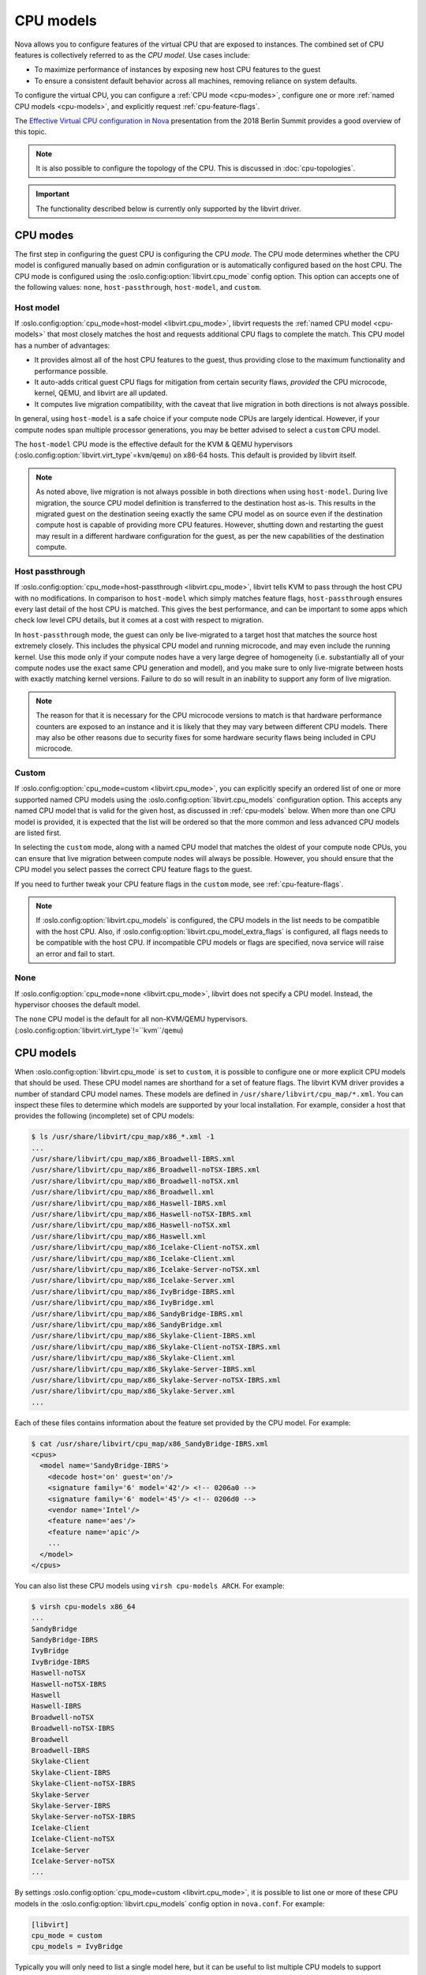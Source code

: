 ==========
CPU models
==========

Nova allows you to configure features of the virtual CPU that are exposed to
instances. The combined set of CPU features is collectively referred to as the
*CPU model*. Use cases include:

* To maximize performance of instances by exposing new host CPU features to the
  guest

* To ensure a consistent default behavior across all machines, removing
  reliance on system defaults.

To configure the virtual CPU, you can configure a :ref:`CPU mode <cpu-modes>`,
configure one or more :ref:`named CPU models <cpu-models>`, and explicitly
request :ref:`cpu-feature-flags`.

The `Effective Virtual CPU configuration in Nova`__ presentation from the 2018
Berlin Summit provides a good overview of this topic.

.. note::

   It is also possible to configure the topology of the CPU. This is discussed
   in :doc:`cpu-topologies`.

.. important::

   The functionality described below is currently only supported by the
   libvirt driver.

.. __: https://www.openstack.org/videos/summits/berlin-2018/effective-virtual-cpu-configuration-in-nova


.. _cpu-modes:

CPU modes
---------

The first step in configuring the guest CPU is configuring the CPU *mode*.
The CPU mode determines whether the CPU model is configured manually based on
admin configuration or is automatically configured based on the host CPU.
The CPU mode is configured using the :oslo.config:option:`libvirt.cpu_mode`
config option. This option can accepts one of the following values: ``none``,
``host-passthrough``, ``host-model``, and ``custom``.

Host model
~~~~~~~~~~

If :oslo.config:option:`cpu_mode=host-model <libvirt.cpu_mode>`, libvirt
requests the :ref:`named CPU model <cpu-models>` that most closely matches the
host and requests additional CPU flags to complete the match. This CPU model
has a number of advantages:

* It provides almost all of the host CPU features to the guest, thus providing
  close to the maximum functionality and performance possible.

* It auto-adds critical guest CPU flags for mitigation from certain security
  flaws, *provided* the CPU microcode, kernel, QEMU, and libvirt are all
  updated.

* It computes live migration compatibility, with the caveat that live migration
  in both directions is not always possible.

In general, using ``host-model`` is a safe choice if your compute node CPUs are
largely identical. However, if your compute nodes span multiple processor
generations, you may be better advised to select a ``custom`` CPU model.

The ``host-model`` CPU mode is the effective default for the KVM & QEMU
hypervisors (:oslo.config:option:`libvirt.virt_type`\ =\ ``kvm``/``qemu``) on
x86-64 hosts. This default is provided by libvirt itself.

.. note::

   As noted above, live migration is not always possible in both directions
   when using ``host-model``. During live migration, the source CPU model
   definition is transferred to the destination host as-is. This results in the
   migrated guest on the destination seeing exactly the same CPU model as on
   source even if the destination compute host is capable of providing more CPU
   features. However, shutting down and restarting the guest may result in a
   different hardware configuration for the guest, as per the new capabilities
   of the destination compute.

Host passthrough
~~~~~~~~~~~~~~~~

If :oslo.config:option:`cpu_mode=host-passthrough <libvirt.cpu_mode>`, libvirt
tells KVM to pass through the host CPU with no modifications. In comparison to
``host-model`` which simply matches feature flags, ``host-passthrough`` ensures
every last detail of the host CPU is matched. This gives the best performance,
and can be important to some apps which check low level CPU details, but it
comes at a cost with respect to migration.

In ``host-passthrough`` mode, the guest can only be live-migrated to a target
host that matches the source host extremely closely. This includes the physical
CPU model and running microcode, and may even include the running kernel. Use
this mode only if your compute nodes have a very large degree of homogeneity
(i.e. substantially all of your compute nodes use the exact same CPU generation
and model), and you make sure to only live-migrate between hosts with exactly
matching kernel versions. Failure to do so will result in an inability to
support any form of live migration.

.. note::

   The reason for that it is necessary for the CPU microcode versions to match
   is that hardware performance counters are exposed to an instance and it is
   likely that they may vary between different CPU models. There may also be
   other reasons due to security fixes for some hardware security flaws being
   included in CPU microcode.

Custom
~~~~~~

If :oslo.config:option:`cpu_mode=custom <libvirt.cpu_mode>`, you can explicitly
specify an ordered list of one or more supported named CPU models using the
:oslo.config:option:`libvirt.cpu_models` configuration option. This accepts any
named CPU model that is valid for the given host, as discussed in
:ref:`cpu-models` below. When more than one CPU model is provided, it is
expected that the list will be ordered so that the more common and less
advanced CPU models are listed first.

In selecting the ``custom`` mode, along with a named CPU model that matches the
oldest of your compute node CPUs, you can ensure that live migration between
compute nodes will always be possible. However, you should ensure that the CPU
model you select passes the correct CPU feature flags to the guest.

If you need to further tweak your CPU feature flags in the ``custom`` mode, see
:ref:`cpu-feature-flags`.

.. note::

   If :oslo.config:option:`libvirt.cpu_models` is configured,
   the CPU models in the list needs to be compatible with the host CPU. Also, if
   :oslo.config:option:`libvirt.cpu_model_extra_flags` is configured, all flags
   needs to be compatible with the host CPU. If incompatible CPU models or flags
   are specified, nova service will raise an error and fail to start.

None
~~~~

If :oslo.config:option:`cpu_mode=none <libvirt.cpu_mode>`, libvirt does not
specify a CPU model. Instead, the hypervisor chooses the default model.

The ``none`` CPU model is the default for all non-KVM/QEMU hypervisors.
(:oslo.config:option:`libvirt.virt_type`\ !=``kvm``/``qemu``)


.. _cpu-models:

CPU models
----------

When :oslo.config:option:`libvirt.cpu_mode` is set to ``custom``, it is
possible to configure one or more explicit CPU models that should be used.
These CPU model names are shorthand for a set of feature flags.
The libvirt KVM driver provides a number of standard CPU model names.
These models are defined in ``/usr/share/libvirt/cpu_map/*.xml``.
You can inspect these files to determine which models are supported by your
local installation. For example, consider a host that provides the following
(incomplete) set of CPU models:

.. code-block:: bash

    $ ls /usr/share/libvirt/cpu_map/x86_*.xml -1
    ...
    /usr/share/libvirt/cpu_map/x86_Broadwell-IBRS.xml
    /usr/share/libvirt/cpu_map/x86_Broadwell-noTSX-IBRS.xml
    /usr/share/libvirt/cpu_map/x86_Broadwell-noTSX.xml
    /usr/share/libvirt/cpu_map/x86_Broadwell.xml
    /usr/share/libvirt/cpu_map/x86_Haswell-IBRS.xml
    /usr/share/libvirt/cpu_map/x86_Haswell-noTSX-IBRS.xml
    /usr/share/libvirt/cpu_map/x86_Haswell-noTSX.xml
    /usr/share/libvirt/cpu_map/x86_Haswell.xml
    /usr/share/libvirt/cpu_map/x86_Icelake-Client-noTSX.xml
    /usr/share/libvirt/cpu_map/x86_Icelake-Client.xml
    /usr/share/libvirt/cpu_map/x86_Icelake-Server-noTSX.xml
    /usr/share/libvirt/cpu_map/x86_Icelake-Server.xml
    /usr/share/libvirt/cpu_map/x86_IvyBridge-IBRS.xml
    /usr/share/libvirt/cpu_map/x86_IvyBridge.xml
    /usr/share/libvirt/cpu_map/x86_SandyBridge-IBRS.xml
    /usr/share/libvirt/cpu_map/x86_SandyBridge.xml
    /usr/share/libvirt/cpu_map/x86_Skylake-Client-IBRS.xml
    /usr/share/libvirt/cpu_map/x86_Skylake-Client-noTSX-IBRS.xml
    /usr/share/libvirt/cpu_map/x86_Skylake-Client.xml
    /usr/share/libvirt/cpu_map/x86_Skylake-Server-IBRS.xml
    /usr/share/libvirt/cpu_map/x86_Skylake-Server-noTSX-IBRS.xml
    /usr/share/libvirt/cpu_map/x86_Skylake-Server.xml
    ...

Each of these files contains information about the feature set provided by the
CPU model. For example:

.. code-block:: bash

    $ cat /usr/share/libvirt/cpu_map/x86_SandyBridge-IBRS.xml
    <cpus>
      <model name='SandyBridge-IBRS'>
        <decode host='on' guest='on'/>
        <signature family='6' model='42'/> <!-- 0206a0 -->
        <signature family='6' model='45'/> <!-- 0206d0 -->
        <vendor name='Intel'/>
        <feature name='aes'/>
        <feature name='apic'/>
        ...
      </model>
    </cpus>

You can also list these CPU models using ``virsh cpu-models ARCH``.
For example:

.. code-block:: bash

    $ virsh cpu-models x86_64
    ...
    SandyBridge
    SandyBridge-IBRS
    IvyBridge
    IvyBridge-IBRS
    Haswell-noTSX
    Haswell-noTSX-IBRS
    Haswell
    Haswell-IBRS
    Broadwell-noTSX
    Broadwell-noTSX-IBRS
    Broadwell
    Broadwell-IBRS
    Skylake-Client
    Skylake-Client-IBRS
    Skylake-Client-noTSX-IBRS
    Skylake-Server
    Skylake-Server-IBRS
    Skylake-Server-noTSX-IBRS
    Icelake-Client
    Icelake-Client-noTSX
    Icelake-Server
    Icelake-Server-noTSX
    ...

By settings :oslo.config:option:`cpu_mode=custom <libvirt.cpu_mode>`, it is
possible to list one or more of these CPU models in the
:oslo.config:option:`libvirt.cpu_models` config option in ``nova.conf``. For
example:

.. code-block:: ini

    [libvirt]
    cpu_mode = custom
    cpu_models = IvyBridge

Typically you will only need to list a single model here, but it can be useful
to list multiple CPU models to support requesting CPU feature flags via traits.
To do this, simply list the additional CPU models in order of oldest (and
therefore most widely supported) to newest. For example:

.. code-block:: ini

    [libvirt]
    cpu_mode = custom
    cpu_models = Penryn,IvyBridge,Haswell,Broadwell,Skylake-Client

More details on how to request CPU feature flags and why you might wish to
specify multiple CPU models are provided in :ref:`cpu-feature-flags` below.


.. _cpu-feature-flags:

CPU feature flags
-----------------

.. versionadded:: 18.0.0 (Rocky)

Regardless of your configured :oslo.config:option:`libvirt.cpu_mode`, it is
also possible to selectively enable additional feature flags. This can be
accomplished using the :oslo.config:option:`libvirt.cpu_model_extra_flags`
config option. For example, suppose you have configured a custom CPU model of
``IvyBridge``, which normally does not enable the ``pcid`` feature flag, but
you do want to pass ``pcid`` into your guest instances. In this case, you could
configure the following in ``nova.conf`` to enable this flag.

.. code-block:: ini

   [libvirt]
   cpu_mode = custom
   cpu_models = IvyBridge
   cpu_model_extra_flags = pcid

An end user can also specify required CPU features through traits. When
specified, the libvirt driver will select the first CPU model in the
:oslo.config:option:`libvirt.cpu_models` list that can provide the requested
feature traits. If no CPU feature traits are specified then the instance will
be configured with the first CPU model in the list.

Consider the following ``nova.conf``:

.. code-block:: ini

    [libvirt]
    cpu_mode = custom
    cpu_models = Penryn,IvyBridge,Haswell,Broadwell,Skylake-Client

These different CPU models support different feature flags and are correctly
configured in order of oldest (and therefore most widely supported) to newest.
If the user explicitly required the ``avx`` and ``avx2`` CPU features, the
latter of which is only found of Haswell-generation processors or newer, then
they could request them using the
:nova:extra-spec:`trait{group}:HW_CPU_X86_AVX` and
:nova:extra-spec:`trait{group}:HW_CPU_X86_AVX2` flavor extra specs. For
example:

.. code-block:: console

    $ openstack flavor set $FLAVOR \
        --property trait:HW_CPU_X86_AVX=required \
        --property trait:HW_CPU_X86_AVX2=required

As ``Haswell`` is the first CPU model supporting both of these CPU features,
the instance would be configured with this model.

.. _mitigation-for-Intel-MDS-security-flaws:

Mitigation for MDS ("Microarchitectural Data Sampling") Security Flaws
----------------------------------------------------------------------

In May 2019, four new microprocessor flaws, known as `MDS`__ and also referred
to as `RIDL and Fallout`__ or `ZombieLoad`__, were discovered.
These flaws affect unpatched Nova compute nodes and instances running on Intel
x86_64 CPUs.

.. __: https://access.redhat.com/security/vulnerabilities/mds
.. __: https://mdsattacks.com/
.. __: https://zombieloadattack.com

Resolution
~~~~~~~~~~

To get mitigation for the said MDS security flaws, a new CPU flag,
``md-clear``, needs to be exposed to the Nova instances. This can be done as
follows.

#. Update the following components to the versions from your Linux
   distribution that have fixes for the MDS flaws, on all compute nodes
   with Intel x86_64 CPUs:

   - ``microcode_ctl``
   - ``kernel``
   - ``qemu-system-x86``
   - ``libvirt``

#. When using the libvirt driver, ensure that the CPU flag ``md-clear``
   is exposed to the Nova instances.  This can be done in one of three ways,
   depending on your configured CPU mode:

   #. :oslo.config:option:`libvirt.cpu_mode`\ =host-model

      When using the ``host-model`` CPU mode, the ``md-clear`` CPU flag
      will be passed through to the Nova guests automatically.

      This mode is the default, when
      :oslo.config:option:`libvirt.virt_type`\ =kvm|qemu is set in
      ``/etc/nova/nova-cpu.conf`` on compute nodes.

   #. :oslo.config:option:`libvirt.cpu_mode`\ =host-passthrough

      When using the ``host-passthrough`` CPU mode, the ``md-clear`` CPU
      flag will be passed through to the Nova guests automatically.

   #. :oslo.config:option:`libvirt.cpu_mode`\ =custom

      When using the ``custom`` CPU mode, you must *explicitly* enable the
      CPU flag ``md-clear`` to the Nova instances, in addition to the
      flags required for previous vulnerabilities, using the
      :oslo.config:option:`libvirt.cpu_model_extra_flags`.  For example:

      .. code-block:: ini

           [libvirt]
           cpu_mode = custom
           cpu_models = IvyBridge
           cpu_model_extra_flags = spec-ctrl,ssbd,md-clear

#. Reboot the compute node for the fixes to take effect.

   To minimize workload downtime, you may wish to live migrate all guests to
   another compute node first.

Once the above steps have been taken on every vulnerable compute node in the
deployment, each running guest in the cluster must be fully powered down, and
cold-booted (i.e. an explicit stop followed by a start), in order to activate
the new CPU models. This can be done by the guest administrators at a time of
their choosing.

Validation
~~~~~~~~~~

After applying relevant updates, administrators can check the kernel's
``sysfs`` interface to see what mitigation is in place, by running the
following command on the host:

.. code-block:: bash

   # cat /sys/devices/system/cpu/vulnerabilities/mds
   Mitigation: Clear CPU buffers; SMT vulnerable

To unpack the message "Mitigation: Clear CPU buffers; SMT vulnerable":

- ``Mitigation: Clear CPU buffers`` means you have the "CPU buffer clearing"
  mitigation enabled, which is mechanism to invoke a flush of various
  exploitable CPU buffers by invoking a CPU instruction called "VERW".

- ``SMT vulnerable`` means, depending on your workload, you may still be
  vulnerable to SMT-related problems. You need to evaluate whether your
  workloads need SMT (also called "Hyper-Threading") to be disabled or not.
  Refer to the guidance from your Linux distribution and processor vendor.

To see the other possible values for
``/sys/devices/system/cpu/vulnerabilities/mds``, refer to the `MDS system
information`__ section in Linux kernel's documentation for MDS.

On the host, validate that KVM is capable of exposing the ``md-clear`` flag to
guests:

.. code-block:: bash

   # virsh domcapabilities kvm | grep md-clear
   <feature policy='require' name='md-clear'/>

More information can be found on the 'Diagnosis' tab of `this security notice
document`__.

.. __: https://www.kernel.org/doc/html/latest/admin-guide/hw-vuln/mds.html#mds-system-information
.. __: https://access.redhat.com/security/vulnerabilities/mds

Performance Impact
~~~~~~~~~~~~~~~~~~

Refer to this section titled "Performance Impact and Disabling MDS" from
`this security notice document`__, under the *Resolve* tab.

.. note::

   Although the article referred to is from Red Hat, the findings and
   recommendations about performance impact apply for other distributions also.

.. __: https://access.redhat.com/security/vulnerabilities/mds
